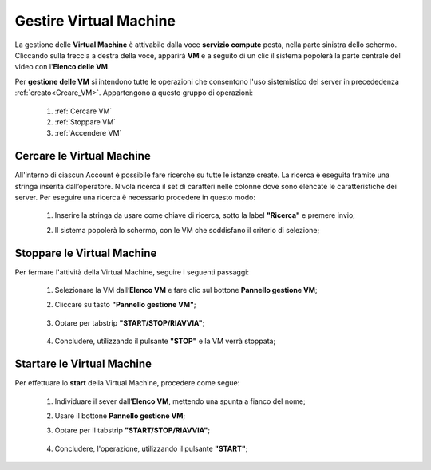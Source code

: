.. _Gestire_VM:

**Gestire Virtual Machine**
***************************

La gestione delle **Virtual Machine** è attivabile dalla voce **servizio compute** posta,
nella parte sinistra dello schermo. Cliccando sulla freccia
a destra della voce, apparirà  **VM** e a seguito di un clic il sistema popolerà la
parte centrale del video con l'**Elenco delle VM**.

Per **gestione delle VM** si intendono tutte le operazioni che consentono l'uso
sistemistico del server in precededenza :ref:`creato<Creare_VM>`.
Appartengono a questo gruppo di operazioni:

    1. :ref:`Cercare VM`
    2. :ref:`Stoppare VM`
    3. :ref:`Accendere VM`




.. _Cercare VM:

**Cercare le Virtual Machine**
==============================

All'interno di ciascun Account è possibile fare ricerche su tutte le istanze create.
La ricerca è eseguita tramite una stringa inserita dall’operatore.
Nivola ricerca il set di caratteri nelle colonne dove sono elencate
le caratteristiche dei server.
Per eseguire una ricerca è necessario procedere in questo modo:

    1. Inserire la stringa da usare come chiave di ricerca, sotto la label **"Ricerca"** e premere invio;

       .. image:: img/VM_Elenco.png

    2. Il sistema popolerà lo schermo, con le VM che soddisfano il criterio di selezione;

      .. image:: img/VM_Selezionate.png


.. _Stoppare VM:

**Stoppare le Virtual Machine**
===============================
Per fermare l'attività della Virtual Machine, seguire i seguenti passaggi:

    1. Selezionare la VM dall’**Elenco VM** e fare clic sul bottone **Pannello gestione VM**;

       .. image:: img/Ricerca_VM.png

    2. Cliccare su tasto **"Pannello gestione VM"**;

      .. image:: img/VM_Pannello_controllo.png

    3. Optare per tabstrip **"START/STOP/RIAVVIA"**;
    

      .. image:: img/VM_Pannello_dettagli.png

    
    4. Concludere, utilizzando il pulsante **"STOP"** e la VM verrà stoppata;

      .. image:: img/VM_stop.png


.. _Accendere VM:


**Startare le Virtual Machine**
===============================

Per effettuare lo **start** della Virtual Machine, procedere come segue:

    1. Individuare il sever dall’**Elenco VM**, mettendo una spunta a fianco del nome;

       .. image:: img/Ricerca_VM_a.png
    
    2. Usare il bottone **Pannello gestione VM**;

       .. image:: img/Pulsante_dettagli.png

    3. Optare per il tabstrip **"START/STOP/RIAVVIA"**;
    
      .. image:: img/VM_Pannello_dettagli.png
    
    4. Concludere, l'operazione, utilizzando il pulsante **"START"**;

      .. image:: img/VM_start.png





